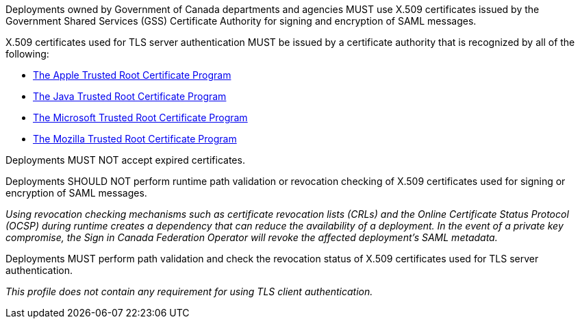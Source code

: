 Deployments owned by Government of Canada departments and agencies MUST use
X.509 certificates issued by the Government Shared Services (GSS) Certificate
Authority for signing and encryption of SAML messages.

X.509 certificates used for TLS server authentication MUST be issued by a
certificate authority that is recognized by all of the following:

* https://www.apple.com/certificateauthority/ca_program.html[The Apple Trusted Root Certificate Program]
* http://www.oracle.com/technetwork/java/javase/javasecarootcertsprogram-1876540.html[The Java Trusted Root Certificate Program]
* https://technet.microsoft.com/en-ca/library/cc751157.aspx[The Microsoft Trusted Root Certificate Program]
* https://wiki.mozilla.org/CA[The Mozilla Trusted Root Certificate Program]

Deployments MUST NOT accept expired certificates.

Deployments SHOULD NOT perform runtime path validation or revocation checking of
X.509 certificates used for signing or encryption of SAML messages.

_Using revocation checking mechanisms such as certificate revocation lists
(CRLs) and the Online Certificate Status Protocol (OCSP) during runtime creates
a dependency that can reduce the availability of a deployment. In the event of a
private key compromise, the Sign in Canada Federation Operator will revoke the
affected deployment's SAML metadata._

Deployments MUST perform path validation and check the revocation status of
X.509 certificates used for TLS server authentication.

_This profile does not contain any requirement for using TLS client
authentication._